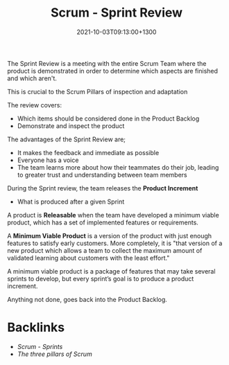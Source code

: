 #+title: Scrum - Sprint Review
#+date: 2021-10-03T09:13:00+1300
#+lastmod: 2021-10-03T09:13:00+1300
#+categories[]: Zettels
#+tags[]: Coursera Project_management Scrum

The Sprint Review is a meeting with the entire Scrum Team where the product is demonstrated in order to determine which aspects are finished and which aren't.

This is crucial to the Scrum Pillars of inspection and adaptation

The review covers:
- Which items should be considered done in the Product Backlog
- Demonstrate and inspect the product

The advantages of the Sprint Review are;
- It makes the feedback and immediate as possible
- Everyone has a voice
- The team learns more about how their teammates do their job, leading to greater trust and understanding between team members

During the Sprint review, the team releases the *Product Increment*
- What is produced after a given Sprint

A product is *Releasable* when the team have developed a minimum viable product, which has a set of implemented features or requirements.

A *Minimum Viable Product* is a version of the product with just enough features to satisfy early customers. More completely, it is "that version of a new product which allows a team to collect the maximum amount of validated learning about customers with the least effort."

A minimum viable product is a package of features that may take several sprints to develop, but every sprint’s goal is to produce a product increment.

Anything not done, goes back into the Product Backlog.


* Backlinks
- [[{{< ref "202110021152-scrum-sprints" >}}][Scrum - Sprints]]
- [[{{< ref "202109281944-the-three-pillars-of-scrum" >}}][The three pillars of Scrum]]

